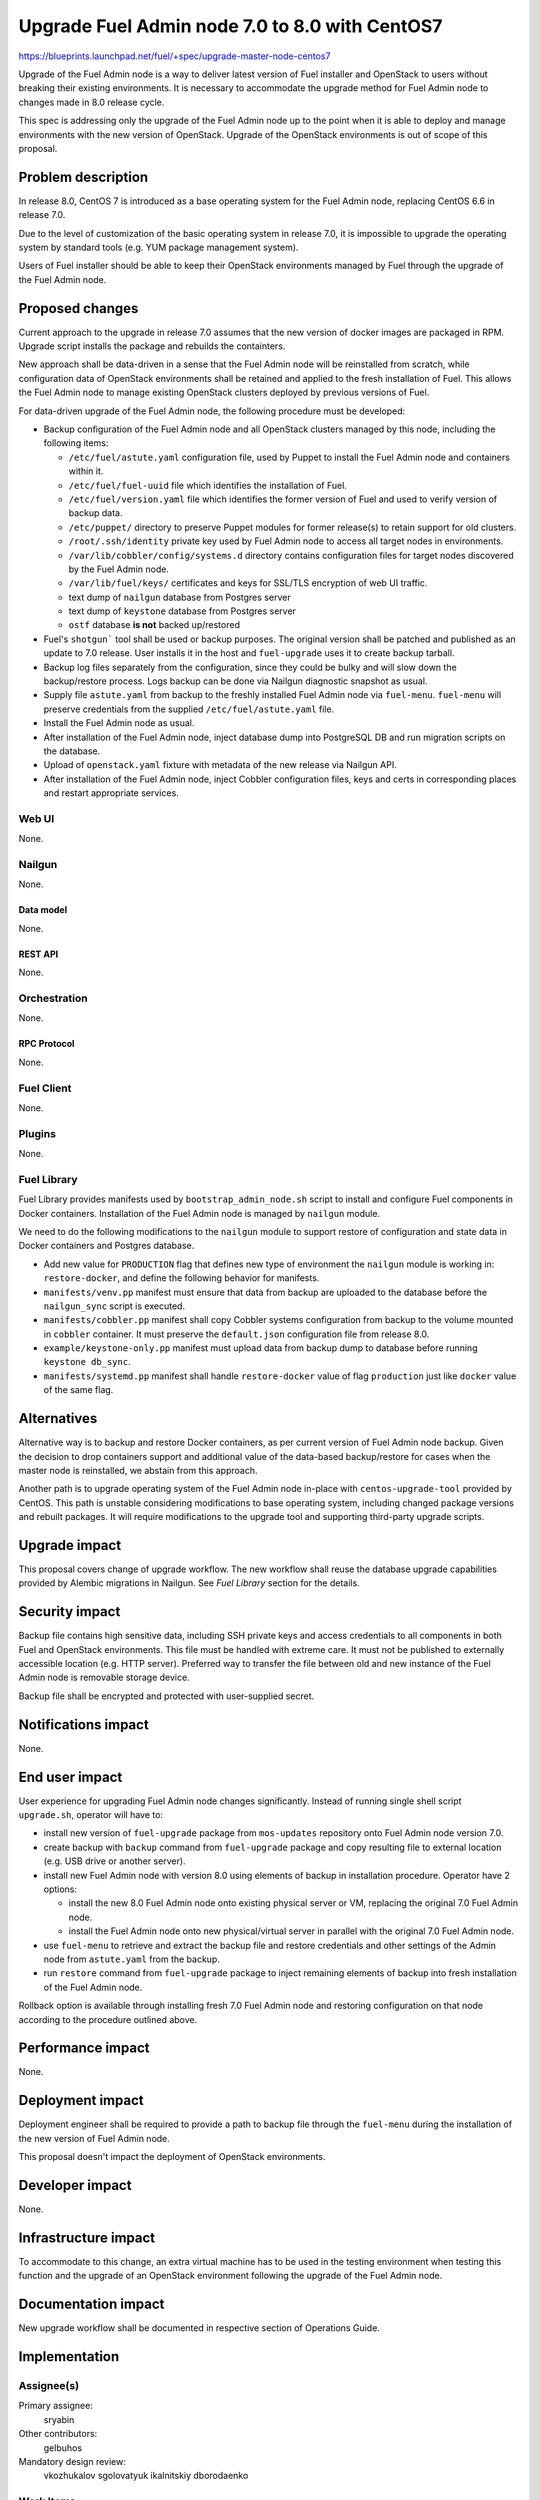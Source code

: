 ..
 This work is licensed under a Creative Commons Attribution 3.0 Unported
 License.

 http://creativecommons.org/licenses/by/3.0/legalcode

===============================================
Upgrade Fuel Admin node 7.0 to 8.0 with CentOS7
===============================================

https://blueprints.launchpad.net/fuel/+spec/upgrade-master-node-centos7

Upgrade of the Fuel Admin node is a way to deliver latest version of
Fuel installer and OpenStack to users without breaking their existing
environments. It is necessary to accommodate the upgrade method for
Fuel Admin node to changes made in 8.0 release cycle.

This spec is addressing only the upgrade of the Fuel Admin node up to
the point when it is able to deploy and manage environments with the
new version of OpenStack. Upgrade of the OpenStack environments is out
of scope of this proposal.

--------------------
Problem description
--------------------

In release 8.0, CentOS 7 is introduced as a base operating system for the
Fuel Admin node, replacing CentOS 6.6 in release 7.0.

Due to the level of customization of the basic operating system in release
7.0, it is impossible to upgrade the operating system by standard tools
(e.g. YUM package management system).

Users of Fuel installer should be able to keep their OpenStack environments
managed by Fuel through the upgrade of the Fuel Admin node.

----------------
Proposed changes
----------------

Current approach to the upgrade in release 7.0 assumes that the new version
of docker images are packaged in RPM. Upgrade script installs the package and
rebuilds the containters.

New approach shall be data-driven in a sense that the Fuel Admin node
will be reinstalled from scratch, while configuration data of OpenStack
environments shall be retained and applied to the fresh installation of
Fuel. This allows the Fuel Admin node to manage existing OpenStack
clusters deployed by previous versions of Fuel.

For data-driven upgrade of the Fuel Admin node, the following procedure
must be developed:

* Backup configuration of the Fuel Admin node and all OpenStack clusters
  managed by this node, including the following items:

  * ``/etc/fuel/astute.yaml`` configuration file, used by Puppet to install
    the Fuel Admin node and containers within it.

  * ``/etc/fuel/fuel-uuid`` file which identifies the installation of Fuel.

  * ``/etc/fuel/version.yaml`` file which identifies the former version of
    Fuel and used to verify version of backup data.

  * ``/etc/puppet/`` directory to preserve Puppet modules for former
    release(s) to retain support for old clusters.

  * ``/root/.ssh/identity`` private key used by Fuel Admin node to access
    all target nodes in environments.

  * ``/var/lib/cobbler/config/systems.d`` directory contains configuration
    files for target nodes discovered by the Fuel Admin node.

  * ``/var/lib/fuel/keys/`` certificates and keys for SSL/TLS
    encryption of web UI traffic.

  * text dump of ``nailgun`` database from Postgres server

  * text dump of ``keystone`` database from Postgres server

  * ``ostf`` database **is not** backed up/restored

* Fuel's ``shotgun``` tool shall be used or backup purposes. The original
  version shall be patched and published as an update to 7.0 release. User
  installs it in the host and ``fuel-upgrade`` uses it to create backup
  tarball.

* Backup log files separately from the configuration, since they could be
  bulky and will slow down the backup/restore process. Logs backup can
  be done via Nailgun diagnostic snapshot as usual.

* Supply file ``astute.yaml`` from backup to the freshly installed Fuel
  Admin node via ``fuel-menu``. ``fuel-menu`` will preserve credentials
  from the supplied ``/etc/fuel/astute.yaml`` file.

* Install the Fuel Admin node as usual.

* After installation of the Fuel Admin node, inject database dump into
  PostgreSQL DB and run migration scripts on the database.

* Upload of ``openstack.yaml`` fixture with metadata of the new release
  via Nailgun API.

* After installation of the Fuel Admin node, inject Cobbler configuration
  files, keys and certs in corresponding places and restart appropriate
  services.

Web UI
======

None.

Nailgun
=======

None.

Data model
----------

None.

REST API
--------

None.

Orchestration
=============

None.

RPC Protocol
------------

None.

Fuel Client
===========

None.

Plugins
=======

None.

Fuel Library
============

Fuel Library provides manifests used by ``bootstrap_admin_node.sh`` script
to install and configure Fuel components in Docker containers. Installation
of the Fuel Admin node is managed by ``nailgun`` module.

We need to do the following modifications to the ``nailgun`` module to
support restore of configuration and state data in Docker containers and
Postgres database.

* Add new value for ``PRODUCTION`` flag that defines new type of environment
  the ``nailgun`` module is working in: ``restore-docker``, and define the
  following behavior for manifests.

* ``manifests/venv.pp`` manifest must ensure that data from backup are
  uploaded to the database before the ``nailgun_sync`` script is executed.

* ``manifests/cobbler.pp`` manifest shall copy Cobbler systems configuration
  from backup to the volume mounted in ``cobbler`` container. It must preserve
  the ``default.json`` configuration file from release 8.0.

* ``example/keystone-only.pp`` manifest must upload data from backup dump to
  database before running ``keystone db_sync``.

* ``manifests/systemd.pp`` manifest shall handle ``restore-docker`` value
  of flag ``production`` just like ``docker`` value of the same flag.

------------
Alternatives
------------

Alternative way is to backup and restore Docker containers, as per current
version of Fuel Admin node backup. Given the decision to drop containers
support and additional value of the data-based backup/restore for cases when
the master node is reinstalled, we abstain from this approach.

Another path is to upgrade operating system of the Fuel Admin node in-place
with ``centos-upgrade-tool`` provided by CentOS. This path is unstable
considering modifications to base operating system, including changed package
versions and rebuilt packages. It will require modifications to the upgrade
tool and supporting third-party upgrade scripts.

--------------
Upgrade impact
--------------

This proposal covers change of upgrade workflow. The new workflow shall
reuse the database upgrade capabilities provided by Alembic migrations
in Nailgun. See `Fuel Library` section for the details.

---------------
Security impact
---------------

Backup file contains high sensitive data, including SSH private keys and
access credentials to all components in both Fuel and OpenStack environments.
This file must be handled with extreme care. It must not be published to
externally accessible location (e.g. HTTP server). Preferred way to transfer
the file between old and new instance of the Fuel Admin node is removable
storage device.

Backup file shall be encrypted and protected with user-supplied secret.


--------------------
Notifications impact
--------------------

None.

---------------
End user impact
---------------

User experience for upgrading Fuel Admin node changes significantly. Instead
of running single shell script ``upgrade.sh``, operator will have to:

* install new version of ``fuel-upgrade`` package from ``mos-updates``
  repository onto Fuel Admin node version 7.0.

* create backup with ``backup`` command from ``fuel-upgrade`` package and
  copy resulting file to external location (e.g. USB drive or another server).

* install new Fuel Admin node with version 8.0 using elements of backup in
  installation procedure. Operator have 2 options:

  * install the new 8.0 Fuel Admin node onto existing physical server or VM,
    replacing the original 7.0 Fuel Admin node.

  * install the Fuel Admin node onto new physical/virtual server in parallel
    with the original 7.0 Fuel Admin node.

* use ``fuel-menu`` to retrieve and extract the backup file and restore
  credentials and other settings of the Admin node from ``astute.yaml``
  from the backup.

* run ``restore`` command from ``fuel-upgrade`` package to inject remaining
  elements of backup into fresh installation of the Fuel Admin node.

Rollback option is available through installing fresh 7.0 Fuel Admin node and
restoring configuration on that node according to the procedure outlined
above.

------------------
Performance impact
------------------

None.

-----------------
Deployment impact
-----------------

Deployment engineer shall be required to provide a path to backup file
through the ``fuel-menu`` during the installation of the new version of
Fuel Admin node.

This proposal doesn't impact the deployment of OpenStack environments.

----------------
Developer impact
----------------

None.

---------------------
Infrastructure impact
---------------------

To accommodate to this change, an extra virtual machine has to be used in the
testing environment when testing this function and the upgrade of an OpenStack
environment following the upgrade of the Fuel Admin node.

--------------------
Documentation impact
--------------------

New upgrade workflow shall be documented in respective section of Operations
Guide.

--------------
Implementation
--------------

Assignee(s)
===========

Primary assignee:
  sryabin

Other contributors:
  gelbuhos

Mandatory design review:
  vkozhukalov
  sgolovatyuk
  ikalnitskiy
  dborodaenko


Work Items
==========

* Implement ``fuel-upgrade backup`` command to create a backup file from 
  the Fuel Admin node

* Implement injection of ``astute.yaml`` file into boostrap process of the
  Fuel Admin node in ``fuel-upgrade restore`` utility

* Implement injection of DB dump from backup file into PostgreSQL database
  server during the bootstrap in ``fuel-upgrade restore`` command

* Implement restore of Cobbler configuration files and key/cert files from
  backup in ``fuel-upgrade restore`` command

* Implement rebuild of Docker containers with the restored data in
  ``fuel-upgrade docker`` command

* Implement upload of openstack.yaml fixtures for 8.0 release using
  ``fuel-upgrade openstack`` command

* Implement translations for the backup data according to Predictable
  Interfaces Naming feature in ``fuel-web`` DB migration scripts

* Implement system test to verify the new upgrade workflow

* Prepare documentation on the new upgrade workflow


Dependencies
============

* Centos7 on the Fuel Admin node

* Enable Predictable Interfaces Naming schema

------------
Testing, QA
------------

* Current test plans must be be updated with new upgrade procedure.

* Rollback-scenarios must be adapted for using restore feature.

* New tests must be written for covering upgrading cluster with new features
  introduced in 7.0:

  * Network templates

  * Node groups

  * Separate services

  * Node reinstallation

* Chain-upgrade scenarious for upgrading fuel master node 6.1->7.0->8.0
  must be written to ensure the ability to manage Kilo cluster with
  deprecated or removed features:

  * nova-network FlatDHCP

  * Neutron GRE network

  * CentOS as base OS for cluster

  * Classic provisioning

Acceptance criteria
===================

* Backup created by ``fuel-upgrade backup`` command is a tarball that
  contains all files and data according to this specification on the
  Fuel Admin node of version 7.0.

* On fresh installation of Fuel Admin node with version 8.0 ``fuel-menu``
  includes tab with 'Restore' title that allows to specify a path on local
  file system or removable storage that leads to the file with backup data.

* ``fuel-menu`` restores contents of ``/etc/fuel/astute.yaml`` file in
  the following sections from values in backup ``astute.yaml`` file:

  * ``HOSTNAME``, DNS and NTP settings

  * ``ADMIN_NETWORK``

  * ``FUEL_ACCESS``

  * ``FEATURE_GROUPS``

  * ``keystone`` credentials

  * ``postgres`` credentials

* During setup, data from the backup are uploaded to ``nailgun`` and
  ``keystone`` databases at Fuel 8.0 Admin node.

* Configuration files in ``systems.d`` directory of Cobbler configuration
  directory restored from backup and match the actual nodes in the test
  environment.

* Proper access credentials are restored across the system, including DB
  accounts, SSH keys and certificates for Cobbler and Nginx.

* Changes implementing the functions listed above are properly submitted,
  reviewed and merged into source code of corresponding Fuel components.

* Documentation describing the new upgrade workflow submitted and merged'
  in the main Fuel documentation.

----------
References
----------

